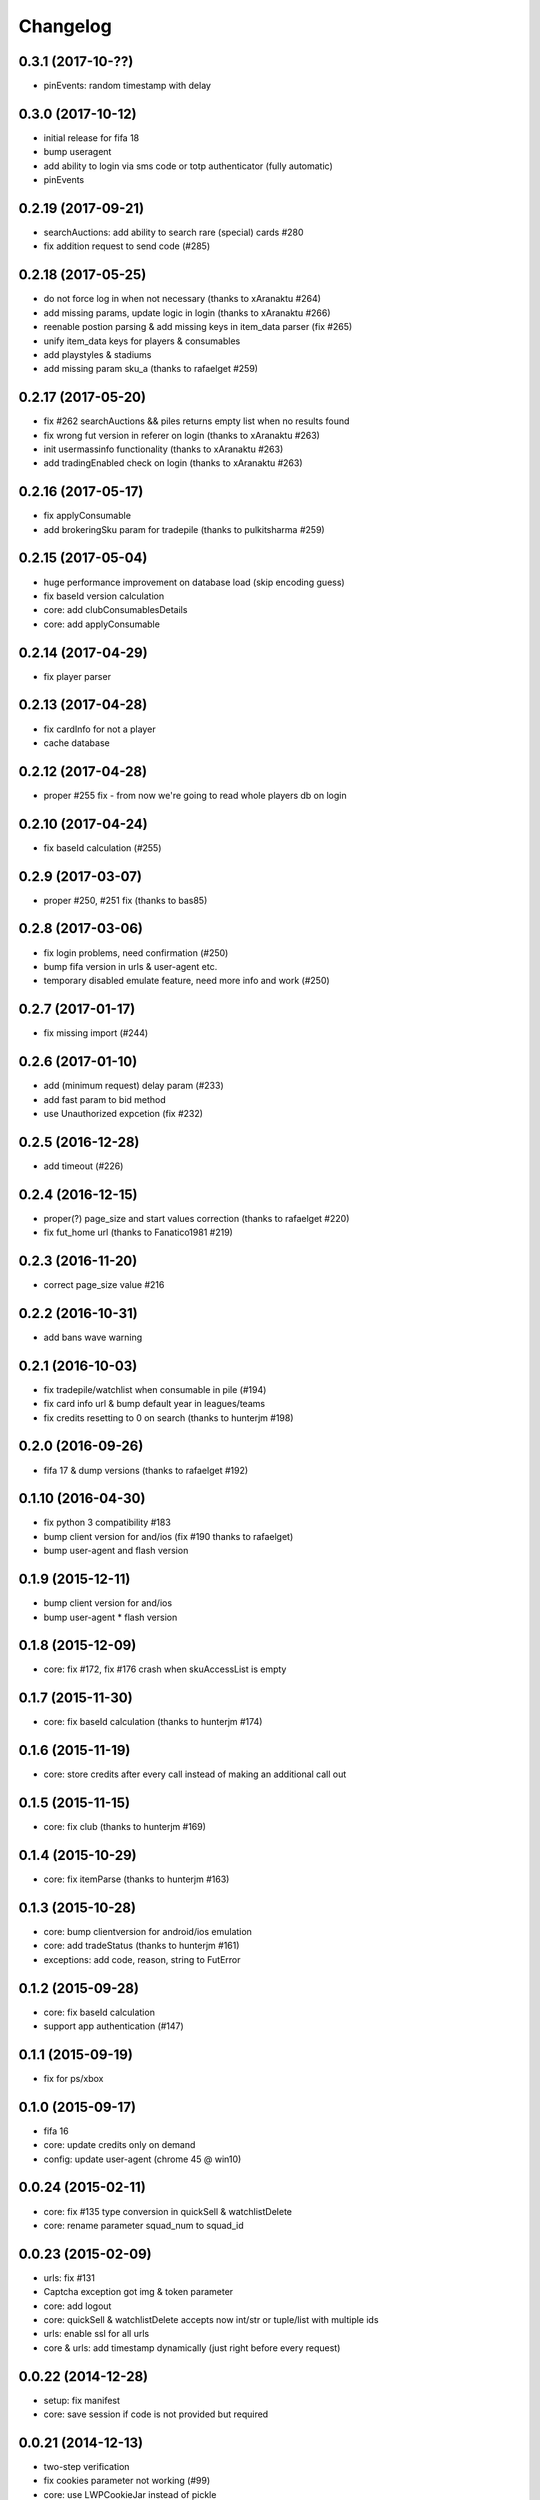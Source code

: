 .. :changelog:

Changelog
---------


0.3.1 (2017-10-??)
^^^^^^^^^^^^^^^^^^

* pinEvents: random timestamp with delay

0.3.0 (2017-10-12)
^^^^^^^^^^^^^^^^^^

* initial release for fifa 18
* bump useragent
* add ability to login via sms code or totp authenticator (fully automatic)
* pinEvents

0.2.19 (2017-09-21)
^^^^^^^^^^^^^^^^^^^

* searchAuctions: add ability to search rare (special) cards #280
* fix addition request to send code (#285)

0.2.18 (2017-05-25)
^^^^^^^^^^^^^^^^^^^

* do not force log in when not necessary (thanks to xAranaktu #264)
* add missing params, update logic in login (thanks to xAranaktu #266)
* reenable postion parsing & add missing keys in item_data parser (fix #265)
* unify item_data keys for players & consumables
* add playstyles & stadiums
* add missing param sku_a (thanks to rafaelget #259)

0.2.17 (2017-05-20)
^^^^^^^^^^^^^^^^^^^

* fix #262 searchAuctions && piles returns empty list when no results found
* fix wrong fut version in referer on login (thanks to xAranaktu #263)
* init usermassinfo functionality (thanks to xAranaktu #263)
* add tradingEnabled check on login (thanks to xAranaktu #263)

0.2.16 (2017-05-17)
^^^^^^^^^^^^^^^^^^^

* fix applyConsumable
* add brokeringSku param for tradepile (thanks to pulkitsharma #259)

0.2.15 (2017-05-04)
^^^^^^^^^^^^^^^^^^^

* huge performance improvement on database load (skip encoding guess)
* fix baseId version calculation
* core: add clubConsumablesDetails
* core: add applyConsumable

0.2.14 (2017-04-29)
^^^^^^^^^^^^^^^^^^^

* fix player parser

0.2.13 (2017-04-28)
^^^^^^^^^^^^^^^^^^^

* fix cardInfo for not a player
* cache database

0.2.12 (2017-04-28)
^^^^^^^^^^^^^^^^^^^

* proper #255 fix - from now we're going to read whole players db on login

0.2.10 (2017-04-24)
^^^^^^^^^^^^^^^^^^^

* fix baseId calculation (#255)

0.2.9 (2017-03-07)
^^^^^^^^^^^^^^^^^^

* proper #250, #251 fix (thanks to bas85)

0.2.8 (2017-03-06)
^^^^^^^^^^^^^^^^^^

* fix login problems, need confirmation (#250)
* bump fifa version in urls & user-agent etc.
* temporary disabled emulate feature, need more info and work (#250)

0.2.7 (2017-01-17)
^^^^^^^^^^^^^^^^^^

* fix missing import (#244)

0.2.6 (2017-01-10)
^^^^^^^^^^^^^^^^^^

* add (minimum request) delay param (#233)
* add fast param to bid method
* use Unauthorized expcetion (fix #232)

0.2.5 (2016-12-28)
^^^^^^^^^^^^^^^^^^

* add timeout (#226)

0.2.4 (2016-12-15)
^^^^^^^^^^^^^^^^^^

* proper(?) page_size and start values correction (thanks to rafaelget #220)
* fix fut_home url (thanks to Fanatico1981 #219)

0.2.3 (2016-11-20)
^^^^^^^^^^^^^^^^^^

* correct page_size value #216

0.2.2 (2016-10-31)
^^^^^^^^^^^^^^^^^^

* add bans wave warning

0.2.1 (2016-10-03)
^^^^^^^^^^^^^^^^^^

* fix tradepile/watchlist when consumable in pile (#194)
* fix card info url & bump default year in leagues/teams
* fix credits resetting to 0 on search (thanks to hunterjm #198)

0.2.0 (2016-09-26)
^^^^^^^^^^^^^^^^^^

* fifa 17 & dump versions (thanks to rafaelget #192)

0.1.10 (2016-04-30)
^^^^^^^^^^^^^^^^^^^

* fix python 3 compatibility #183
* bump client version for and/ios (fix #190 thanks to rafaelget)
* bump user-agent and flash version

0.1.9 (2015-12-11)
^^^^^^^^^^^^^^^^^^

* bump client version for and/ios
* bump user-agent * flash version

0.1.8 (2015-12-09)
^^^^^^^^^^^^^^^^^^

* core: fix #172, fix #176 crash when skuAccessList is empty

0.1.7 (2015-11-30)
^^^^^^^^^^^^^^^^^^

* core: fix baseId calculation (thanks to hunterjm #174)

0.1.6 (2015-11-19)
^^^^^^^^^^^^^^^^^^

* core: store credits after every call instead of making an additional call out

0.1.5 (2015-11-15)
^^^^^^^^^^^^^^^^^^

* core: fix club (thanks to hunterjm #169)

0.1.4 (2015-10-29)
^^^^^^^^^^^^^^^^^^

* core: fix itemParse (thanks to hunterjm #163)

0.1.3 (2015-10-28)
^^^^^^^^^^^^^^^^^^

* core: bump clientversion for android/ios emulation
* core: add tradeStatus (thanks to hunterjm #161)
* exceptions: add code, reason, string to FutError

0.1.2 (2015-09-28)
^^^^^^^^^^^^^^^^^^

* core: fix baseId calculation
* support app authentication (#147)

0.1.1 (2015-09-19)
^^^^^^^^^^^^^^^^^^

* fix for ps/xbox

0.1.0 (2015-09-17)
^^^^^^^^^^^^^^^^^^

* fifa 16
* core: update credits only on demand
* config: update user-agent (chrome 45 @ win10)

0.0.24 (2015-02-11)
^^^^^^^^^^^^^^^^^^^

* core: fix #135 type conversion in quickSell & watchlistDelete
* core: rename parameter squad_num to squad_id

0.0.23 (2015-02-09)
^^^^^^^^^^^^^^^^^^^

* urls: fix #131
* Captcha exception got img & token parameter
* core: add logout
* core: quickSell & watchlistDelete accepts now int/str or tuple/list with multiple ids
* urls: enable ssl for all urls
* core & urls: add timestamp dynamically (just right before every request)

0.0.22 (2014-12-28)
^^^^^^^^^^^^^^^^^^^

* setup: fix manifest
* core: save session if code is not provided but required


0.0.21 (2014-12-13)
^^^^^^^^^^^^^^^^^^^

* two-step verification
* fix cookies parameter not working (#99)
* core: use LWPCookieJar instead of pickle
* core: fix logging in __sendToPile__


0.0.20 (2014-10-19)
^^^^^^^^^^^^^^^^^^^

* fix typo


0.0.19 (2014-10-19)
^^^^^^^^^^^^^^^^^^^

* core: update old fut14 urls
* core: add cookies feature (save cookies after every request and load it when restaring app like browser)
* core: add saveSession, searchDefinition
* core: log sendToPile action


0.0.18 (2014-10-01)
^^^^^^^^^^^^^^^^^^^

* core: add methods to list and delete available messages (thanks to jamslater)
* core: rework base id from resource id calculation, use new constant (thanks to jamslater)
* core: update android * ios clientVersion (9->11)


0.0.17 (2014-09-22)
^^^^^^^^^^^^^^^^^^^

* rename project (fut14->fut)
* fut15 (drop support for fifa 14)


0.0.16 (2014-08-31)
^^^^^^^^^^^^^^^^^^^

* #76 fix buying (thanks to arthurnn)


0.0.15 (2014-08-29)
^^^^^^^^^^^^^^^^^^^

* add new exceptions: doLoginFail, MaxSessions, Captcha
* add changelog
* NullHandler is default logging handler
* core: bump clientVersion (8->9)


0.0.14 (2014-07-06)
^^^^^^^^^^^^^^^^^^^

* core: relist returns number of delted/sold if clean parameter was set
* add new exception FeatureDisabled
* core: add emulate
* core: add stats
* core: add clubInfo


0.0.13 (2014-04-19)
^^^^^^^^^^^^^^^^^^^

* core: add sendToWatchlist


0.0.12 (2014-02-23)
^^^^^^^^^^^^^^^^^^^

* exceptions: add Unauthorized & MultipleSession
* fix quicksell


0.0.11 (2014-02-15)
^^^^^^^^^^^^^^^^^^^

* fix logger
* setup.py is now executable


0.0.10 (2014-02-15)
^^^^^^^^^^^^^^^^^^^

* core: add clean ability to relist (remove sold cards)
* core: keepalive returns credit amount


0.0.9 (2014-01-26)
^^^^^^^^^^^^^^^^^^

* fix relist


0.0.8 (2014-01-26)
^^^^^^^^^^^^^^^^^^

* add new exception Conflict
* init docs
* core: add relist
* core: add sendToClub


0.0.7 (2014-01-13)
^^^^^^^^^^^^^^^^^^

* add few exceptions


0.0.6 (2013-12-30)
^^^^^^^^^^^^^^^^^^

* core: add DEBUG feature
* add multiplatform support (xbox/ps3/and/ios)


0.0.5 (2013-12-23)
^^^^^^^^^^^^^^^^^^

* core: add assetId param to searchAuction method
* core: add pileSize
* core: add leagueId to item data parser


0.0.4 (2013-11-10)
^^^^^^^^^^^^^^^^^^

* convert lowercase function/method names to mixedCase (send_to_tradepile -> sendToTradepile)
* drop python-2.5 (requests)
* core: python 3 support


0.0.3 (2013-10-25)
^^^^^^^^^^^^^^^^^^

* core: move requests session init & headers from login to init
* core: update credits on every request (only if it is avaible included in response)


0.0.2 (2013-10-17)
^^^^^^^^^^^^^^^^^^

* core: add watchlist
* core: add card_info function
* core: add alias for base_id & card_info


0.0.1 (2013-10-15)
^^^^^^^^^^^^^^^^^^

* init
